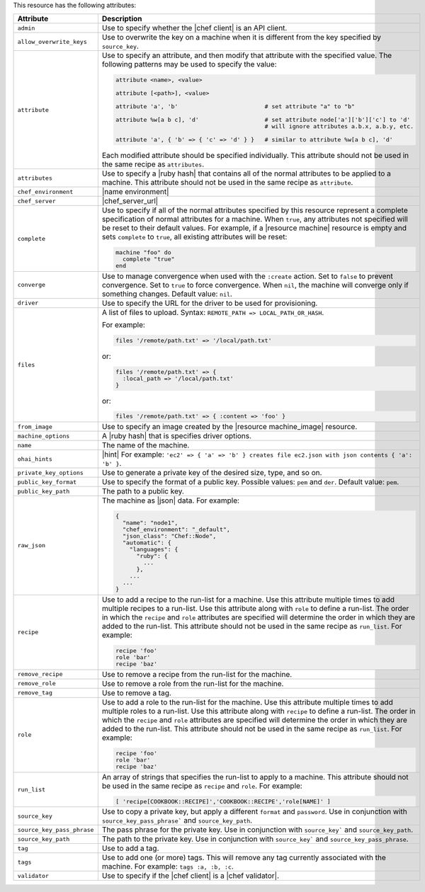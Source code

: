 .. The contents of this file are included in multiple topics.
.. This file should not be changed in a way that hinders its ability to appear in multiple documentation sets.

This resource has the following attributes:

.. list-table::
   :widths: 150 450
   :header-rows: 1

   * - Attribute
     - Description
   * - ``admin``
     - Use to specify whether the |chef client| is an API client.
   * - ``allow_overwrite_keys``
     - Use to overwrite the key on a machine when it is different from the key specified by ``source_key``.
   * - ``attribute``
     - Use to specify an attribute, and then modify that attribute with the specified value. The following patterns may be used to specify the value:
	 
       .. code-block:: ruby

          attribute <name>, <value>
          
          attribute [<path>], <value>
          
          attribute 'a', 'b'                         # set attribute "a" to "b"
          
          attribute %w[a b c], 'd'                   # set attribute node['a']['b']['c'] to 'd'
                                                     # will ignore attributes a.b.x, a.b.y, etc.
          
          attribute 'a', { 'b' => { 'c' => 'd' } }   # similar to attribute %w[a b c], 'd'

       Each modified attribute should be specified individually. This attribute should not be used in the same recipe as ``attributes``.
   * - ``attributes``
     - Use to specify a |ruby hash| that contains all of the normal attributes to be applied to a machine. This attribute should not be used in the same recipe as ``attribute``.
   * - ``chef_environment``
     - |name environment|
   * - ``chef_server``
     - |chef_server_url|
   * - ``complete``
     - Use to specify if all of the normal attributes specified by this resource represent a complete specification of normal attributes for a machine. When ``true``, any attributes not specified will be reset to their default values. For example, if a |resource machine| resource is empty and sets ``complete`` to ``true``, all existing attributes will be reset:

       .. code-block:: ruby

          machine "foo" do
            complete "true"
          end
   * - ``converge``
     - Use to manage convergence when used with the ``:create`` action. Set to ``false`` to prevent convergence. Set to ``true`` to force convergence. When ``nil``, the machine will converge only if something changes. Default value: ``nil``.
   * - ``driver``
     - Use to specify the URL for the driver to be used for provisioning.
   * - ``files``
     - A list of files to upload. Syntax: ``REMOTE_PATH => LOCAL_PATH_OR_HASH``.
       
       For example:
       
       .. code-block:: ruby
       
          files '/remote/path.txt' => '/local/path.txt'
       
       or:
       
       .. code-block:: ruby
       
          files '/remote/path.txt' => {
            :local_path => '/local/path.txt'
          }
       
       or:
       
       .. code-block:: ruby
       
          files '/remote/path.txt' => { :content => 'foo' }
   * - ``from_image``
     - Use to specify an image created by the |resource machine_image| resource.
   * - ``machine_options``
     - A |ruby hash| that is specifies driver options.
   * - ``name``
     - The name of the machine.
   * - ``ohai_hints``
     - |hint| For example: ``'ec2' => { 'a' => 'b' } creates file ec2.json with json contents { 'a': 'b' }``.
   * - ``private_key_options``
     - Use to generate a private key of the desired size, type, and so on.
   * - ``public_key_format``
     - Use to specify the format of a public key. Possible values: ``pem`` and ``der``. Default value: ``pem``.
   * - ``public_key_path``
     - The path to a public key.
   * - ``raw_json``
     - The machine as |json| data. For example:
       
       .. code-block:: javascript
       
          {
            "name": "node1",
            "chef_environment": "_default",
            "json_class": "Chef::Node",
            "automatic": {
              "languages": {
                "ruby": {
                  ...
                },
              ...
            ...
          }
   * - ``recipe``
     - Use to add a recipe to the run-list for a machine. Use this attribute multiple times to add multiple recipes to a run-list. Use this attribute along with ``role`` to define a run-list. The order in which the ``recipe`` and ``role`` attributes are specified will determine the order in which they are added to the run-list. This attribute should not be used in the same recipe as ``run_list``. For example:
       
       .. code-block:: ruby
       
          recipe 'foo'
          role 'bar'
          recipe 'baz'
   * - ``remove_recipe``
     - Use to remove a recipe from the run-list for the machine.
   * - ``remove_role``
     - Use to remove a role from the run-list for the machine.
   * - ``remove_tag``
     - Use to remove a tag.
   * - ``role``
     - Use to add a role to the run-list for the machine. Use this attribute multiple times to add multiple roles to a run-list. Use this attribute along with ``recipe`` to define a run-list. The order in which the ``recipe`` and ``role`` attributes are specified will determine the order in which they are added to the run-list. This attribute should not be used in the same recipe as ``run_list``. For example:
	 
       .. code-block:: ruby
       
          recipe 'foo'
          role 'bar'
          recipe 'baz'
   * - ``run_list``
     - An array of strings that specifies the run-list to apply to a machine. This attribute should not be used in the same recipe as ``recipe`` and ``role``. For example:

       .. code-block:: ruby
       
          [ 'recipe[COOKBOOK::RECIPE]','COOKBOOK::RECIPE','role[NAME]' ]
   * - ``source_key``
     - Use to copy a private key, but apply a different ``format`` and ``password``. Use in conjunction with ``source_key_pass_phrase``` and ``source_key_path``.
   * - ``source_key_pass_phrase``
     - The pass phrase for the private key. Use in conjunction with ``source_key``` and ``source_key_path``.
   * - ``source_key_path``
     - The path to the private key. Use in conjunction with ``source_key``` and ``source_key_pass_phrase``.
   * - ``tag``
     - Use to add a tag.
   * - ``tags``
     - Use to add one (or more) tags. This will remove any tag currently associated with the machine. For example: ``tags :a, :b, :c``.
   * - ``validator``
     - Use to specify if the |chef client| is a |chef validator|.
